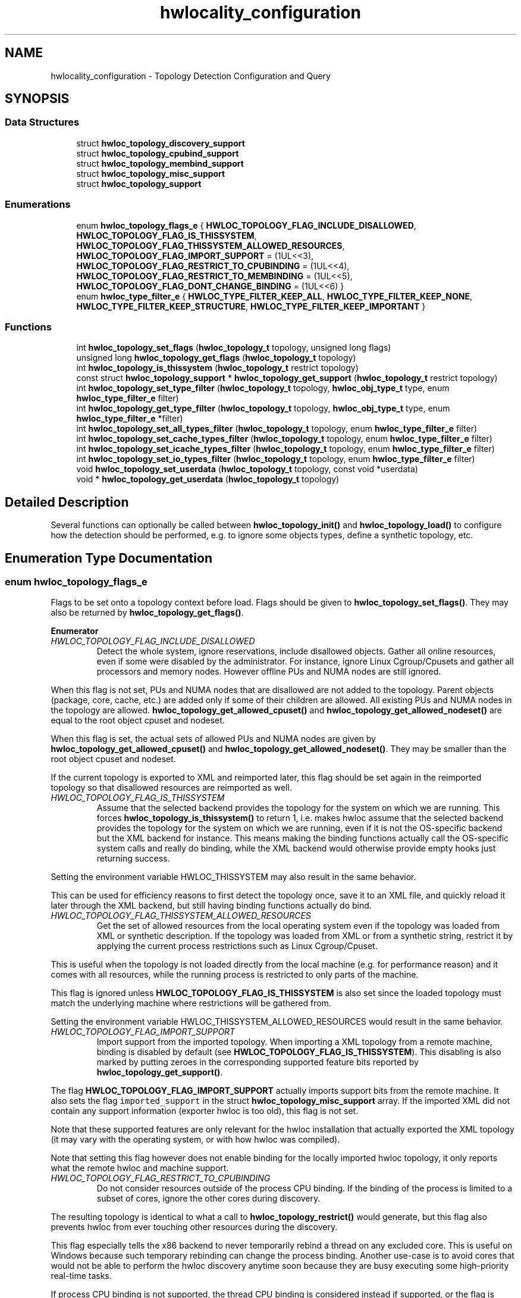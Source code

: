 .TH "hwlocality_configuration" 3 "Sun Mar 20 2022" "Version 2.7.1" "Hardware Locality (hwloc)" \" -*- nroff -*-
.ad l
.nh
.SH NAME
hwlocality_configuration \- Topology Detection Configuration and Query
.SH SYNOPSIS
.br
.PP
.SS "Data Structures"

.in +1c
.ti -1c
.RI "struct \fBhwloc_topology_discovery_support\fP"
.br
.ti -1c
.RI "struct \fBhwloc_topology_cpubind_support\fP"
.br
.ti -1c
.RI "struct \fBhwloc_topology_membind_support\fP"
.br
.ti -1c
.RI "struct \fBhwloc_topology_misc_support\fP"
.br
.ti -1c
.RI "struct \fBhwloc_topology_support\fP"
.br
.in -1c
.SS "Enumerations"

.in +1c
.ti -1c
.RI "enum \fBhwloc_topology_flags_e\fP { \fBHWLOC_TOPOLOGY_FLAG_INCLUDE_DISALLOWED\fP, \fBHWLOC_TOPOLOGY_FLAG_IS_THISSYSTEM\fP, \fBHWLOC_TOPOLOGY_FLAG_THISSYSTEM_ALLOWED_RESOURCES\fP, \fBHWLOC_TOPOLOGY_FLAG_IMPORT_SUPPORT\fP = (1UL<<3), \fBHWLOC_TOPOLOGY_FLAG_RESTRICT_TO_CPUBINDING\fP = (1UL<<4), \fBHWLOC_TOPOLOGY_FLAG_RESTRICT_TO_MEMBINDING\fP = (1UL<<5), \fBHWLOC_TOPOLOGY_FLAG_DONT_CHANGE_BINDING\fP = (1UL<<6) }"
.br
.ti -1c
.RI "enum \fBhwloc_type_filter_e\fP { \fBHWLOC_TYPE_FILTER_KEEP_ALL\fP, \fBHWLOC_TYPE_FILTER_KEEP_NONE\fP, \fBHWLOC_TYPE_FILTER_KEEP_STRUCTURE\fP, \fBHWLOC_TYPE_FILTER_KEEP_IMPORTANT\fP }"
.br
.in -1c
.SS "Functions"

.in +1c
.ti -1c
.RI "int \fBhwloc_topology_set_flags\fP (\fBhwloc_topology_t\fP topology, unsigned long flags)"
.br
.ti -1c
.RI "unsigned long \fBhwloc_topology_get_flags\fP (\fBhwloc_topology_t\fP topology)"
.br
.ti -1c
.RI "int \fBhwloc_topology_is_thissystem\fP (\fBhwloc_topology_t\fP restrict topology)"
.br
.ti -1c
.RI "const struct \fBhwloc_topology_support\fP * \fBhwloc_topology_get_support\fP (\fBhwloc_topology_t\fP restrict topology)"
.br
.ti -1c
.RI "int \fBhwloc_topology_set_type_filter\fP (\fBhwloc_topology_t\fP topology, \fBhwloc_obj_type_t\fP type, enum \fBhwloc_type_filter_e\fP filter)"
.br
.ti -1c
.RI "int \fBhwloc_topology_get_type_filter\fP (\fBhwloc_topology_t\fP topology, \fBhwloc_obj_type_t\fP type, enum \fBhwloc_type_filter_e\fP *filter)"
.br
.ti -1c
.RI "int \fBhwloc_topology_set_all_types_filter\fP (\fBhwloc_topology_t\fP topology, enum \fBhwloc_type_filter_e\fP filter)"
.br
.ti -1c
.RI "int \fBhwloc_topology_set_cache_types_filter\fP (\fBhwloc_topology_t\fP topology, enum \fBhwloc_type_filter_e\fP filter)"
.br
.ti -1c
.RI "int \fBhwloc_topology_set_icache_types_filter\fP (\fBhwloc_topology_t\fP topology, enum \fBhwloc_type_filter_e\fP filter)"
.br
.ti -1c
.RI "int \fBhwloc_topology_set_io_types_filter\fP (\fBhwloc_topology_t\fP topology, enum \fBhwloc_type_filter_e\fP filter)"
.br
.ti -1c
.RI "void \fBhwloc_topology_set_userdata\fP (\fBhwloc_topology_t\fP topology, const void *userdata)"
.br
.ti -1c
.RI "void * \fBhwloc_topology_get_userdata\fP (\fBhwloc_topology_t\fP topology)"
.br
.in -1c
.SH "Detailed Description"
.PP 
Several functions can optionally be called between \fBhwloc_topology_init()\fP and \fBhwloc_topology_load()\fP to configure how the detection should be performed, e\&.g\&. to ignore some objects types, define a synthetic topology, etc\&. 
.SH "Enumeration Type Documentation"
.PP 
.SS "enum \fBhwloc_topology_flags_e\fP"

.PP
Flags to be set onto a topology context before load\&. Flags should be given to \fBhwloc_topology_set_flags()\fP\&. They may also be returned by \fBhwloc_topology_get_flags()\fP\&. 
.PP
\fBEnumerator\fP
.in +1c
.TP
\fB\fIHWLOC_TOPOLOGY_FLAG_INCLUDE_DISALLOWED \fP\fP
Detect the whole system, ignore reservations, include disallowed objects\&. Gather all online resources, even if some were disabled by the administrator\&. For instance, ignore Linux Cgroup/Cpusets and gather all processors and memory nodes\&. However offline PUs and NUMA nodes are still ignored\&.
.PP
When this flag is not set, PUs and NUMA nodes that are disallowed are not added to the topology\&. Parent objects (package, core, cache, etc\&.) are added only if some of their children are allowed\&. All existing PUs and NUMA nodes in the topology are allowed\&. \fBhwloc_topology_get_allowed_cpuset()\fP and \fBhwloc_topology_get_allowed_nodeset()\fP are equal to the root object cpuset and nodeset\&.
.PP
When this flag is set, the actual sets of allowed PUs and NUMA nodes are given by \fBhwloc_topology_get_allowed_cpuset()\fP and \fBhwloc_topology_get_allowed_nodeset()\fP\&. They may be smaller than the root object cpuset and nodeset\&.
.PP
If the current topology is exported to XML and reimported later, this flag should be set again in the reimported topology so that disallowed resources are reimported as well\&. 
.TP
\fB\fIHWLOC_TOPOLOGY_FLAG_IS_THISSYSTEM \fP\fP
Assume that the selected backend provides the topology for the system on which we are running\&. This forces \fBhwloc_topology_is_thissystem()\fP to return 1, i\&.e\&. makes hwloc assume that the selected backend provides the topology for the system on which we are running, even if it is not the OS-specific backend but the XML backend for instance\&. This means making the binding functions actually call the OS-specific system calls and really do binding, while the XML backend would otherwise provide empty hooks just returning success\&.
.PP
Setting the environment variable HWLOC_THISSYSTEM may also result in the same behavior\&.
.PP
This can be used for efficiency reasons to first detect the topology once, save it to an XML file, and quickly reload it later through the XML backend, but still having binding functions actually do bind\&. 
.TP
\fB\fIHWLOC_TOPOLOGY_FLAG_THISSYSTEM_ALLOWED_RESOURCES \fP\fP
Get the set of allowed resources from the local operating system even if the topology was loaded from XML or synthetic description\&. If the topology was loaded from XML or from a synthetic string, restrict it by applying the current process restrictions such as Linux Cgroup/Cpuset\&.
.PP
This is useful when the topology is not loaded directly from the local machine (e\&.g\&. for performance reason) and it comes with all resources, while the running process is restricted to only parts of the machine\&.
.PP
This flag is ignored unless \fBHWLOC_TOPOLOGY_FLAG_IS_THISSYSTEM\fP is also set since the loaded topology must match the underlying machine where restrictions will be gathered from\&.
.PP
Setting the environment variable HWLOC_THISSYSTEM_ALLOWED_RESOURCES would result in the same behavior\&. 
.TP
\fB\fIHWLOC_TOPOLOGY_FLAG_IMPORT_SUPPORT \fP\fP
Import support from the imported topology\&. When importing a XML topology from a remote machine, binding is disabled by default (see \fBHWLOC_TOPOLOGY_FLAG_IS_THISSYSTEM\fP)\&. This disabling is also marked by putting zeroes in the corresponding supported feature bits reported by \fBhwloc_topology_get_support()\fP\&.
.PP
The flag \fBHWLOC_TOPOLOGY_FLAG_IMPORT_SUPPORT\fP actually imports support bits from the remote machine\&. It also sets the flag \fCimported_support\fP in the struct \fBhwloc_topology_misc_support\fP array\&. If the imported XML did not contain any support information (exporter hwloc is too old), this flag is not set\&.
.PP
Note that these supported features are only relevant for the hwloc installation that actually exported the XML topology (it may vary with the operating system, or with how hwloc was compiled)\&.
.PP
Note that setting this flag however does not enable binding for the locally imported hwloc topology, it only reports what the remote hwloc and machine support\&. 
.TP
\fB\fIHWLOC_TOPOLOGY_FLAG_RESTRICT_TO_CPUBINDING \fP\fP
Do not consider resources outside of the process CPU binding\&. If the binding of the process is limited to a subset of cores, ignore the other cores during discovery\&.
.PP
The resulting topology is identical to what a call to \fBhwloc_topology_restrict()\fP would generate, but this flag also prevents hwloc from ever touching other resources during the discovery\&.
.PP
This flag especially tells the x86 backend to never temporarily rebind a thread on any excluded core\&. This is useful on Windows because such temporary rebinding can change the process binding\&. Another use-case is to avoid cores that would not be able to perform the hwloc discovery anytime soon because they are busy executing some high-priority real-time tasks\&.
.PP
If process CPU binding is not supported, the thread CPU binding is considered instead if supported, or the flag is ignored\&.
.PP
This flag requires \fBHWLOC_TOPOLOGY_FLAG_IS_THISSYSTEM\fP as well since binding support is required\&. 
.TP
\fB\fIHWLOC_TOPOLOGY_FLAG_RESTRICT_TO_MEMBINDING \fP\fP
Do not consider resources outside of the process memory binding\&. If the binding of the process is limited to a subset of NUMA nodes, ignore the other NUMA nodes during discovery\&.
.PP
The resulting topology is identical to what a call to \fBhwloc_topology_restrict()\fP would generate, but this flag also prevents hwloc from ever touching other resources during the discovery\&.
.PP
This flag is meant to be used together with \fBHWLOC_TOPOLOGY_FLAG_RESTRICT_TO_CPUBINDING\fP when both cores and NUMA nodes should be ignored outside of the process binding\&.
.PP
If process memory binding is not supported, the thread memory binding is considered instead if supported, or the flag is ignored\&.
.PP
This flag requires \fBHWLOC_TOPOLOGY_FLAG_IS_THISSYSTEM\fP as well since binding support is required\&. 
.TP
\fB\fIHWLOC_TOPOLOGY_FLAG_DONT_CHANGE_BINDING \fP\fP
Do not ever modify the process or thread binding during discovery\&. This flag disables all hwloc discovery steps that require a change of the process or thread binding\&. This currently only affects the x86 backend which gets entirely disabled\&.
.PP
This is useful when \fBhwloc_topology_load()\fP is called while the application also creates additional threads or modifies the binding\&.
.PP
This flag is also a strict way to make sure the process binding will not change to due thread binding changes on Windows (see \fBHWLOC_TOPOLOGY_FLAG_RESTRICT_TO_CPUBINDING\fP)\&. 
.SS "enum \fBhwloc_type_filter_e\fP"

.PP
Type filtering flags\&. By default, most objects are kept (\fBHWLOC_TYPE_FILTER_KEEP_ALL\fP)\&. Instruction caches, I/O and Misc objects are ignored by default (\fBHWLOC_TYPE_FILTER_KEEP_NONE\fP)\&. Die and Group levels are ignored unless they bring structure (\fBHWLOC_TYPE_FILTER_KEEP_STRUCTURE\fP)\&.
.PP
Note that group objects are also ignored individually (without the entire level) when they do not bring structure\&. 
.PP
\fBEnumerator\fP
.in +1c
.TP
\fB\fIHWLOC_TYPE_FILTER_KEEP_ALL \fP\fP
Keep all objects of this type\&. Cannot be set for \fBHWLOC_OBJ_GROUP\fP (groups are designed only to add more structure to the topology)\&. 
.TP
\fB\fIHWLOC_TYPE_FILTER_KEEP_NONE \fP\fP
Ignore all objects of this type\&. The bottom-level type \fBHWLOC_OBJ_PU\fP, the \fBHWLOC_OBJ_NUMANODE\fP type, and the top-level type \fBHWLOC_OBJ_MACHINE\fP may not be ignored\&. 
.TP
\fB\fIHWLOC_TYPE_FILTER_KEEP_STRUCTURE \fP\fP
Only ignore objects if their entire level does not bring any structure\&. Keep the entire level of objects if at least one of these objects adds structure to the topology\&. An object brings structure when it has multiple children and it is not the only child of its parent\&.
.PP
If all objects in the level are the only child of their parent, and if none of them has multiple children, the entire level is removed\&.
.PP
Cannot be set for I/O and Misc objects since the topology structure does not matter there\&. 
.TP
\fB\fIHWLOC_TYPE_FILTER_KEEP_IMPORTANT \fP\fP
Only keep likely-important objects of the given type\&. It is only useful for I/O object types\&. For \fBHWLOC_OBJ_PCI_DEVICE\fP and \fBHWLOC_OBJ_OS_DEVICE\fP, it means that only objects of major/common kinds are kept (storage, network, OpenFabrics, CUDA, OpenCL, RSMI, NVML, and displays)\&. Also, only OS devices directly attached on PCI (e\&.g\&. no USB) are reported\&. For \fBHWLOC_OBJ_BRIDGE\fP, it means that bridges are kept only if they have children\&.
.PP
This flag equivalent to \fBHWLOC_TYPE_FILTER_KEEP_ALL\fP for Normal, Memory and Misc types since they are likely important\&. 
.SH "Function Documentation"
.PP 
.SS "unsigned long hwloc_topology_get_flags (\fBhwloc_topology_t\fP topology)"

.PP
Get OR'ed flags of a topology\&. Get the OR'ed set of \fBhwloc_topology_flags_e\fP of a topology\&.
.PP
If \fBhwloc_topology_set_flags()\fP was not called earlier, no flags are set (\fC0\fP is returned)\&.
.PP
\fBReturns\fP
.RS 4
the flags previously set with \fBhwloc_topology_set_flags()\fP\&. 
.RE
.PP

.SS "const struct \fBhwloc_topology_support\fP* hwloc_topology_get_support (\fBhwloc_topology_t\fP restrict topology)"

.PP
Retrieve the topology support\&. Each flag indicates whether a feature is supported\&. If set to 0, the feature is not supported\&. If set to 1, the feature is supported, but the corresponding call may still fail in some corner cases\&.
.PP
These features are also listed by hwloc-info --support
.PP
The reported features are what the current topology supports on the current machine\&. If the topology was exported to XML from another machine and later imported here, support still describes what is supported for this imported topology after import\&. By default, binding will be reported as unsupported in this case (see \fBHWLOC_TOPOLOGY_FLAG_IS_THISSYSTEM\fP)\&.
.PP
Topology flag \fBHWLOC_TOPOLOGY_FLAG_IMPORT_SUPPORT\fP may be used to report the supported features of the original remote machine instead\&. If it was successfully imported, \fCimported_support\fP will be set in the struct \fBhwloc_topology_misc_support\fP array\&. 
.SS "int hwloc_topology_get_type_filter (\fBhwloc_topology_t\fP topology, \fBhwloc_obj_type_t\fP type, enum \fBhwloc_type_filter_e\fP * filter)"

.PP
Get the current filtering for the given object type\&. 
.SS "void* hwloc_topology_get_userdata (\fBhwloc_topology_t\fP topology)"

.PP
Retrieve the topology-specific userdata pointer\&. Retrieve the application-given private data pointer that was previously set with \fBhwloc_topology_set_userdata()\fP\&. 
.SS "int hwloc_topology_is_thissystem (\fBhwloc_topology_t\fP restrict topology)"

.PP
Does the topology context come from this system? 
.PP
\fBReturns\fP
.RS 4
1 if this topology context was built using the system running this program\&. 
.PP
0 instead (for instance if using another file-system root, a XML topology file, or a synthetic topology)\&. 
.RE
.PP

.SS "int hwloc_topology_set_all_types_filter (\fBhwloc_topology_t\fP topology, enum \fBhwloc_type_filter_e\fP filter)"

.PP
Set the filtering for all object types\&. If some types do not support this filtering, they are silently ignored\&. 
.SS "int hwloc_topology_set_cache_types_filter (\fBhwloc_topology_t\fP topology, enum \fBhwloc_type_filter_e\fP filter)"

.PP
Set the filtering for all CPU cache object types\&. Memory-side caches are not involved since they are not CPU caches\&. 
.SS "int hwloc_topology_set_flags (\fBhwloc_topology_t\fP topology, unsigned long flags)"

.PP
Set OR'ed flags to non-yet-loaded topology\&. Set a OR'ed set of \fBhwloc_topology_flags_e\fP onto a topology that was not yet loaded\&.
.PP
If this function is called multiple times, the last invocation will erase and replace the set of flags that was previously set\&.
.PP
By default, no flags are set (\fC0\fP)\&.
.PP
The flags set in a topology may be retrieved with \fBhwloc_topology_get_flags()\fP\&. 
.SS "int hwloc_topology_set_icache_types_filter (\fBhwloc_topology_t\fP topology, enum \fBhwloc_type_filter_e\fP filter)"

.PP
Set the filtering for all CPU instruction cache object types\&. Memory-side caches are not involved since they are not CPU caches\&. 
.SS "int hwloc_topology_set_io_types_filter (\fBhwloc_topology_t\fP topology, enum \fBhwloc_type_filter_e\fP filter)"

.PP
Set the filtering for all I/O object types\&. 
.SS "int hwloc_topology_set_type_filter (\fBhwloc_topology_t\fP topology, \fBhwloc_obj_type_t\fP type, enum \fBhwloc_type_filter_e\fP filter)"

.PP
Set the filtering for the given object type\&. 
.SS "void hwloc_topology_set_userdata (\fBhwloc_topology_t\fP topology, const void * userdata)"

.PP
Set the topology-specific userdata pointer\&. Each topology may store one application-given private data pointer\&. It is initialized to \fCNULL\fP\&. hwloc will never modify it\&.
.PP
Use it as you wish, after \fBhwloc_topology_init()\fP and until hwloc_topolog_destroy()\&.
.PP
This pointer is not exported to XML\&. 
.SH "Author"
.PP 
Generated automatically by Doxygen for Hardware Locality (hwloc) from the source code\&.
